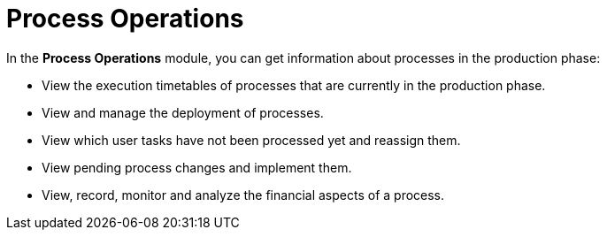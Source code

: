 
= Process Operations

In the *Process Operations* module, you can get information about processes in the production phase:

* View the execution timetables of processes that are currently in the production phase.
* View and manage the deployment of processes.
* View which user tasks have not been processed yet and reassign them.
* View pending process changes and implement them.
* View, record, monitor and analyze the financial aspects of a process.

